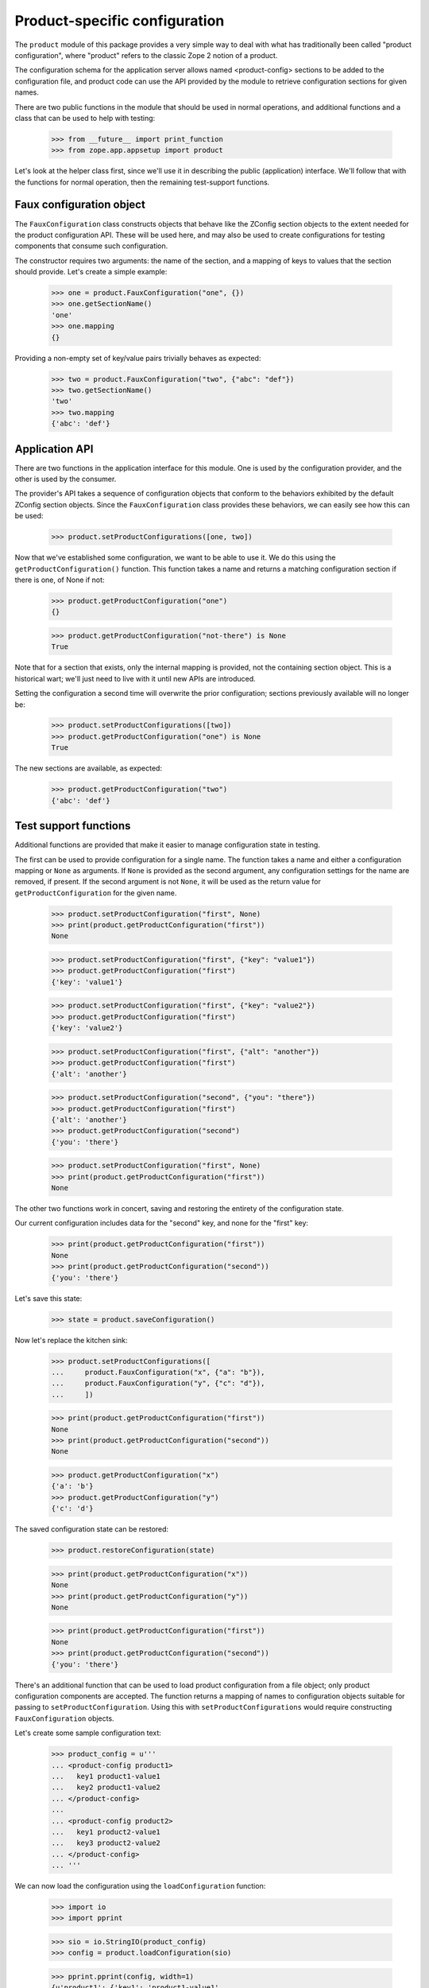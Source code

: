 Product-specific configuration
==============================

The ``product`` module of this package provides a very simple way to deal with
what has traditionally been called "product configuration", where "product"
refers to the classic Zope 2 notion of a product.

The configuration schema for the application server allows named
<product-config> sections to be added to the configuration file, and product
code can use the API provided by the module to retrieve configuration sections
for given names.

There are two public functions in the module that should be used in normal
operations, and additional functions and a class that can be used to help with
testing:

    >>> from __future__ import print_function
    >>> from zope.app.appsetup import product

Let's look at the helper class first, since we'll use it in describing the
public (application) interface.  We'll follow that with the functions for
normal operation, then the remaining test-support functions.


Faux configuration object
-------------------------

The ``FauxConfiguration`` class constructs objects that behave like the
ZConfig section objects to the extent needed for the product configuration
API.  These will be used here, and may also be used to create configurations
for testing components that consume such configuration.

The constructor requires two arguments: the name of the section, and a mapping
of keys to values that the section should provide.  Let's create a simple
example:

    >>> one = product.FauxConfiguration("one", {})
    >>> one.getSectionName()
    'one'
    >>> one.mapping
    {}

Providing a non-empty set of key/value pairs trivially behaves as expected:

    >>> two = product.FauxConfiguration("two", {"abc": "def"})
    >>> two.getSectionName()
    'two'
    >>> two.mapping
    {'abc': 'def'}


Application API
---------------

There are two functions in the application interface for this module.  One is
used by the configuration provider, and the other is used by the consumer.

The provider's API takes a sequence of configuration objects that conform to
the behaviors exhibited by the default ZConfig section objects.  Since the
``FauxConfiguration`` class provides these behaviors, we can easily see how
this can be used:

    >>> product.setProductConfigurations([one, two])

Now that we've established some configuration, we want to be able to use it.
We do this using the ``getProductConfiguration()`` function.  This function
takes a name and returns a matching configuration section if there is one, of
None if not:

    >>> product.getProductConfiguration("one")
    {}

    >>> product.getProductConfiguration("not-there") is None
    True

Note that for a section that exists, only the internal mapping is provided,
not the containing section object.  This is a historical wart; we'll just need
to live with it until new APIs are introduced.

Setting the configuration a second time will overwrite the prior
configuration; sections previously available will no longer be:

    >>> product.setProductConfigurations([two])
    >>> product.getProductConfiguration("one") is None
    True

The new sections are available, as expected:

    >>> product.getProductConfiguration("two")
    {'abc': 'def'}


Test support functions
----------------------

Additional functions are provided that make it easier to manage configuration
state in testing.

The first can be used to provide configuration for a single name.  The
function takes a name and either a configuration mapping or ``None`` as
arguments.  If ``None`` is provided as the second argument, any configuration
settings for the name are removed, if present.  If the second argument is not
``None``, it will be used as the return value for ``getProductConfiguration``
for the given name.

    >>> product.setProductConfiguration("first", None)
    >>> print(product.getProductConfiguration("first"))
    None

    >>> product.setProductConfiguration("first", {"key": "value1"})
    >>> product.getProductConfiguration("first")
    {'key': 'value1'}

    >>> product.setProductConfiguration("first", {"key": "value2"})
    >>> product.getProductConfiguration("first")
    {'key': 'value2'}

    >>> product.setProductConfiguration("first", {"alt": "another"})
    >>> product.getProductConfiguration("first")
    {'alt': 'another'}

    >>> product.setProductConfiguration("second", {"you": "there"})
    >>> product.getProductConfiguration("first")
    {'alt': 'another'}
    >>> product.getProductConfiguration("second")
    {'you': 'there'}

    >>> product.setProductConfiguration("first", None)
    >>> print(product.getProductConfiguration("first"))
    None

The other two functions work in concert, saving and restoring the entirety of
the configuration state.

Our current configuration includes data for the "second" key, and none for the
"first" key:

    >>> print(product.getProductConfiguration("first"))
    None
    >>> print(product.getProductConfiguration("second"))
    {'you': 'there'}

Let's save this state:

    >>> state = product.saveConfiguration()

Now let's replace the kitchen sink:

    >>> product.setProductConfigurations([
    ...     product.FauxConfiguration("x", {"a": "b"}),
    ...     product.FauxConfiguration("y", {"c": "d"}),
    ...     ])

    >>> print(product.getProductConfiguration("first"))
    None
    >>> print(product.getProductConfiguration("second"))
    None

    >>> product.getProductConfiguration("x")
    {'a': 'b'}
    >>> product.getProductConfiguration("y")
    {'c': 'd'}

The saved configuration state can be restored:

    >>> product.restoreConfiguration(state)

    >>> print(product.getProductConfiguration("x"))
    None
    >>> print(product.getProductConfiguration("y"))
    None

    >>> print(product.getProductConfiguration("first"))
    None
    >>> print(product.getProductConfiguration("second"))
    {'you': 'there'}

There's an additional function that can be used to load product configuration
from a file object; only product configuration components are accepted.  The
function returns a mapping of names to configuration objects suitable for
passing to ``setProductConfiguration``.  Using this with
``setProductConfigurations`` would require constructing ``FauxConfiguration``
objects.

Let's create some sample configuration text:

    >>> product_config = u'''
    ... <product-config product1>
    ...   key1 product1-value1
    ...   key2 product1-value2
    ... </product-config>
    ...
    ... <product-config product2>
    ...   key1 product2-value1
    ...   key3 product2-value2
    ... </product-config>
    ... '''

We can now load the configuration using the ``loadConfiguration`` function:

    >>> import io
    >>> import pprint

    >>> sio = io.StringIO(product_config)
    >>> config = product.loadConfiguration(sio)

    >>> pprint.pprint(config, width=1)
    {u'product1': {'key1': 'product1-value1',
                   'key2': 'product1-value2'},
     u'product2': {'key1': 'product2-value1',
                   'key3': 'product2-value2'}}

Extensions that provide product configurations can be used as well:

    >>> product_config = u'''
    ... %import zope.app.appsetup.testproduct
    ...
    ... <testproduct foobar>
    ... </testproduct>
    ...
    ... <testproduct barfoo>
    ...   key1 value1
    ...   key2 value2
    ... </testproduct>
    ... '''

    >>> sio = io.StringIO(product_config)
    >>> config = product.loadConfiguration(sio)

    >>> pprint.pprint(config, width=1)
    {u'barfoo': {'key1': 'value1',
                 'key2': 'value2',
                 'product-name': u'barfoo'},
     u'foobar': {'product-name': u'foobar'}}
